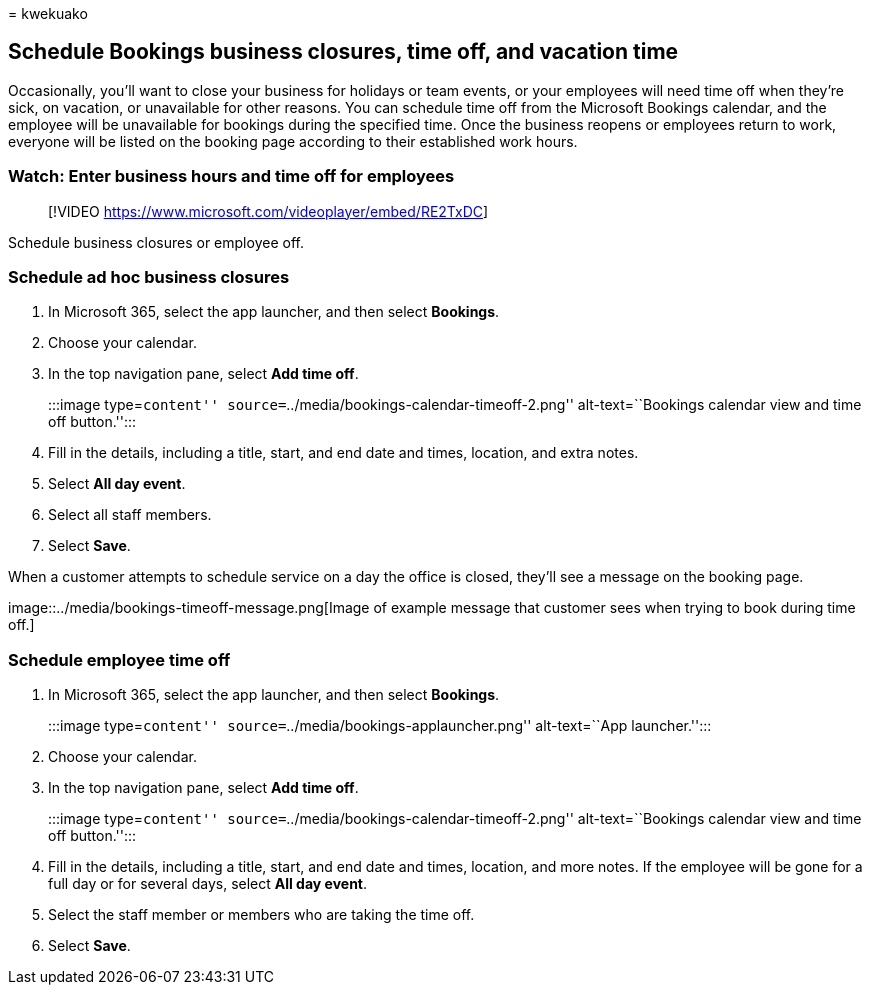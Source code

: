 = 
kwekuako

== Schedule Bookings business closures, time off, and vacation time

Occasionally, you’ll want to close your business for holidays or team
events, or your employees will need time off when they’re sick, on
vacation, or unavailable for other reasons. You can schedule time off
from the Microsoft Bookings calendar, and the employee will be
unavailable for bookings during the specified time. Once the business
reopens or employees return to work, everyone will be listed on the
booking page according to their established work hours.

=== Watch: Enter business hours and time off for employees

____
{empty}[!VIDEO https://www.microsoft.com/videoplayer/embed/RE2TxDC]
____

Schedule business closures or employee off.

=== Schedule ad hoc business closures

[arabic]
. In Microsoft 365, select the app launcher, and then select *Bookings*.
. Choose your calendar.
. In the top navigation pane, select *Add time off*.
+
:::image type=``content''
source=``../media/bookings-calendar-timeoff-2.png'' alt-text=``Bookings
calendar view and time off button.'':::
. Fill in the details, including a title, start, and end date and times,
location, and extra notes.
. Select *All day event*.
. Select all staff members.
. Select *Save*.

When a customer attempts to schedule service on a day the office is
closed, they’ll see a message on the booking page.

image::../media/bookings-timeoff-message.png[Image of example message
that customer sees when trying to book during time off.]

=== Schedule employee time off

[arabic]
. In Microsoft 365, select the app launcher, and then select *Bookings*.
+
:::image type=``content'' source=``../media/bookings-applauncher.png''
alt-text=``App launcher.'':::
. Choose your calendar.
. In the top navigation pane, select *Add time off*.
+
:::image type=``content''
source=``../media/bookings-calendar-timeoff-2.png'' alt-text=``Bookings
calendar view and time off button.'':::
. Fill in the details, including a title, start, and end date and times,
location, and more notes. If the employee will be gone for a full day or
for several days, select *All day event*.
. Select the staff member or members who are taking the time off.
. Select *Save*.
